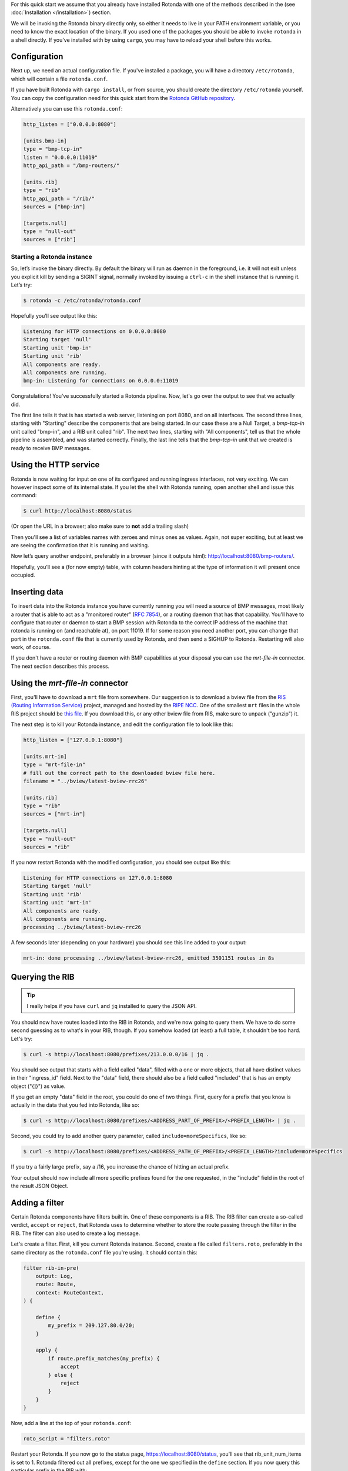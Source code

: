 For this quick start we assume that you already have installed Rotonda with
one of the methods described in the (see :doc:`Installation </installation>`)
section.

We will be invoking the Rotonda binary directly only, so either it needs to
live in your PATH environment variable, or you need to know the exact location
of the binary. If you used one of the packages you should be able to invoke
``rotonda`` in a shell directly. If you've installed with by using ``cargo``,
you may have to reload your shell before this works.

Configuration
-------------

Next up, we need an actual configuration file. If you've installed a package,
you will have a directory ``/etc/rotonda``, which will contain a file
``rotonda.conf``.

If you have built Rotonda with ``cargo install``, or from source, you should
create the directory ``/etc/rotonda`` yourself. You can copy the configuration
need for this quick start from the `Rotonda GitHub repository <https://
github.com/ NlnetLabs/rotonda/>`_.

Alternatively you can use this ``rotonda.conf``:

.. code-block:: toml

	http_listen = ["0.0.0.0:8080"]
	
	[units.bmp-in]
	type = "bmp-tcp-in"
	listen = "0.0.0.0:11019"
	http_api_path = "/bmp-routers/"

	[units.rib]
	type = "rib"
	http_api_path = "/rib/"
	sources = ["bmp-in"]

	[targets.null]
	type = "null-out"
	sources = ["rib"]

Starting a Rotonda instance
===========================

So, let’s invoke the binary directly. By default the binary will run as daemon
in the foreground, i.e. it will not exit unless you explicit kill by sending a
SIGINT signal, normally invoked by issuing a ``ctrl-c`` in the shell instance
that is running it. Let’s try:

.. code-block:: text

	$ rotonda -c /etc/rotonda/rotonda.conf

Hopefully you’ll see output like this:

.. code-block:: text

	Listening for HTTP connections on 0.0.0.0:8080
	Starting target 'null'
	Starting unit 'bmp-in'
	Starting unit 'rib'
	All components are ready.
	All components are running.
	bmp-in: Listening for connections on 0.0.0.0:11019

Congratulations! You've successfully started a Rotonda pipeline. Now, let's go over the output to see that we actually did.

The first line tells it that is has started a web server, listening on port
8080, and on all interfaces. The second three lines, starting with "Starting"
describe the components that are being started. In our case these are a Null
Target, a `bmp-tcp-in` unit called "bmp-in", and a RIB unit called "rib".
The next two lines, starting with "All components", tell us that the whole
pipeline is assembled, and was started correctly. Finally, the last line tells
that the `bmp-tcp-in` unit that we created is ready to receive BMP messages.

Using the HTTP service
----------------------

Rotonda is now waiting for input on one of its configured and running ingress
interfaces, not very exciting. We can however inspect some of its internal
state. If you let the shell with Rotonda running, open another shell and issue
this command:

.. code:: console

  $ curl http://localhost:8080/status


(Or open the URL in a browser; also make sure to **not** add a trailing slash)

Then you'll see a list of variables names with zeroes and minus ones as
values. Again, not super exciting, but at least we are seeing the confirmation
that it is running and waiting.

Now let’s query another endpoint, preferably in a browser (since it outputs
html): `<http://localhost:8080/bmp-routers/>`_.

Hopefully, you’ll see a (for now empty) table, with column headers hinting at
the type of information it will present once occupied.

Inserting data
--------------

To insert data into the Rotonda instance you have currently running you
will need a source of BMP messages, most likely a router that is able to
act as a "monitored router" (:RFC:`7854`), or a routing daemon that has that
capability. You'll have to configure that router or daemon to start a BMP
session with Rotonda to the correct IP address of the machine that rotonda
is running on (and reachable at), on port 11019. If for some reason you need
another port, you can change that port in the ``rotonda.conf`` file that is
currently used by Rotonda, and then send a SIGHUP to Rotonda. Restarting will
also work, of course.

If you don't have a router or routing daemon with BMP capabilities at your
disposal you can use the `mrt-file-in` connector. The next section describes this
process.

Using the `mrt-file-in` connector
----------------------------

First, you'll have to download a ``mrt`` file from somewhere. Our suggestion is to download a bview file from the `RIS (Routing Information Service) <https://ris.ripe.net>`_ project, managed and hosted by the `RIPE NCC <https://www.ripe.net>`_. One of the smallest ``mrt`` files in the whole RIS project should be `this file <https://data.ris.ripe.net/rrc26/latest-bview.gz>`_. If you download this, or any other bview file from RIS, make sure to unpack ("gunzip") it.

The next step is to kill your Rotonda instance, and edit the configuration file to look like this:

.. code:: toml

	http_listen = ["127.0.0.1:8080"]

	[units.mrt-in]
	type = "mrt-file-in"
	# fill out the correct path to the downloaded bview file here.
	filename = "../bview/latest-bview-rrc26"

	[units.rib]
	type = "rib"
	sources = ["mrt-in"]

	[targets.null]
	type = "null-out"
	sources = "rib"

If you now restart Rotonda with the modified configuration, you should see
output like this:

.. code:: console

	Listening for HTTP connections on 127.0.0.1:8080
	Starting target 'null'
	Starting unit 'rib'
	Starting unit 'mrt-in'
	All components are ready.
	All components are running.
	processing ../bview/latest-bview-rrc26

A few seconds later (depending on your hardware) you should see this line added to your output:

.. code:: console

	mrt-in: done processing ../bview/latest-bview-rrc26, emitted 3501151 routes in 8s

Querying the RIB
----------------

.. tip::

	I really helps if you have ``curl`` and ``jq`` installed to query the JSON API.

You should now have routes loaded into the RIB in Rotonda, and we're now going
to query them. We have to do some second guessing as to what's in your RIB,
though. If you somehow loaded (at least) a full table, it shouldn't be too
hard. Let's try:

.. code:: console

	$ curl -s http://localhost:8080/prefixes/213.0.0.0/16 | jq .

You should see output that starts with a field called "data", filled with
a one or more objects, that all have distinct values in their "ingress_id"
field. Next to the "data" field, there should also be a field called
"included" that is has an empty object ("{]}") as value.

If you get an empty "data" field in the root, you could do one of two things.
First, query for a prefix that you know is actually in the data that you fed
into Rotonda, like so:

.. code:: console

	$ curl -s http://localhost:8080/prefixes/<ADDRESS_PART_OF_PREFIX>/<PREFIX_LENGTH> | jq .

Second, you could try to add another query parameter, called
``include=moreSpecifics``, like so:

.. code:: console

	$ curl -s http://localhost:8080/prefixes/<ADDRESS_PATH_OF_PREFIX>/<PREFIX_LENGTH>?include=moreSpecifics

If you try a fairly large prefix, say a /16, you increase the chance of
hitting an actual prefix.

Your output should now include all more specific prefixes found for the one
requested, in the "include" field in the root of the result JSON Object.

Adding a filter
---------------

Certain Rotonda components have filters built in. One of these components is a
RIB. The RIB filter can create a so-called verdict, ``accept`` or ``reject``,
that Rotonda uses to determine whether to store the route passing through the
filter in the RIB. The filter can also used to create a log message.

Let's create a filter. First, kill you current Rotonda instance. Second,
create a file called ``filters.roto``, preferably in the same directory as the
``rotonda.conf`` file you're using. It should contain this:

.. code:: roto

	filter rib-in-pre(
	    output: Log,
	    route: Route,
	    context: RouteContext,
	) {

	    define {
	        my_prefix = 209.127.80.0/20;
	    }

	    apply {
	        if route.prefix_matches(my_prefix) {
	            accept
	        } else {
	            reject            
	        }
	    }
	}


Now, add a line at the top of your ``rotonda.conf``:

.. code:: toml

	roto_script = "filters.roto"

Restart your Rotonda. If you now go to the status page, `<https://
localhost:8080/status>`_, you'll see that rib_unit_num_items is set to 1.
Rotonda filtered out all prefixes, except for the one we specified in the
``define`` section. If you now query this particular prefix in the RIB with:

.. code:: console

	curl -s http://localhost:8080/prefixes/209.127.80.0/20

You'll see approximately three entries in the "data" object: one for each peer
in the mrt file that announced this prefix to the RIS collector.

